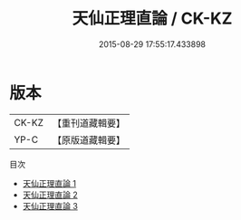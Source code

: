 #+TITLE: 天仙正理直論 / CK-KZ

#+DATE: 2015-08-29 17:55:17.433898
* 版本
 |     CK-KZ|【重刊道藏輯要】|
 |      YP-C|【原版道藏輯要】|
目次
 - [[file:KR5i0067_001.txt][天仙正理直論 1]]
 - [[file:KR5i0067_002.txt][天仙正理直論 2]]
 - [[file:KR5i0067_003.txt][天仙正理直論 3]]
